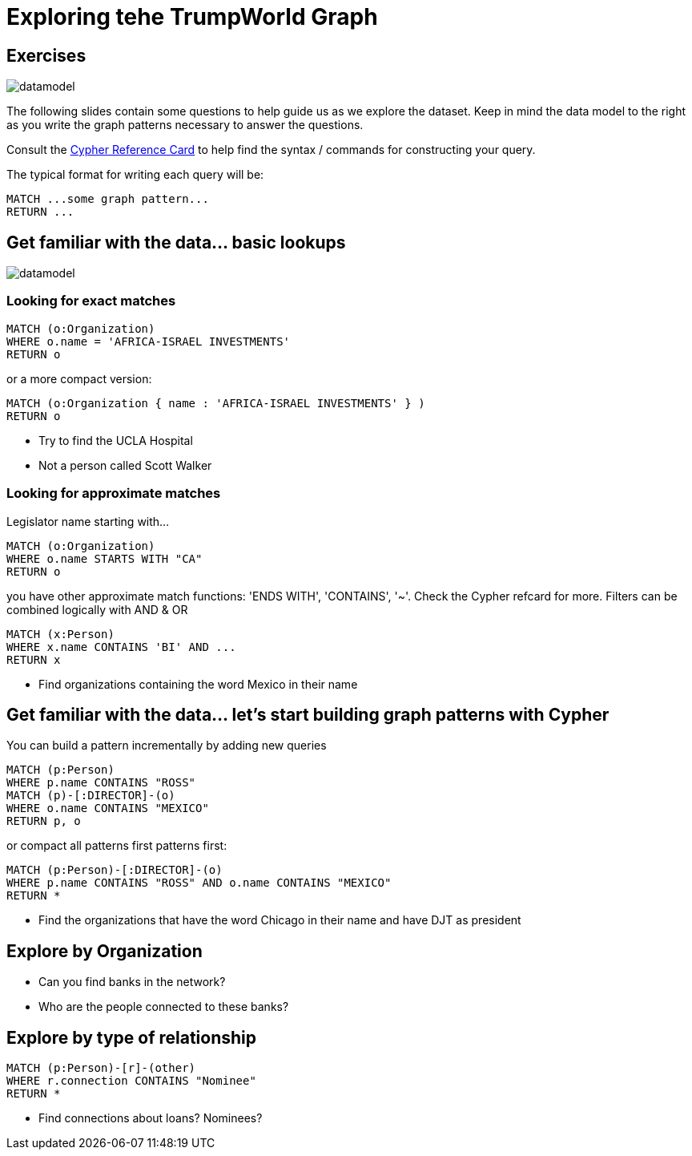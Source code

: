 = Exploring tehe TrumpWorld Graph

== Exercises

image::{img}/datamodel.png[float=right]

The following slides contain some questions to help guide us as we explore the dataset. Keep in mind the data model to the right as you write the graph patterns necessary to answer the questions.

Consult the http://neo4j.com/docs/stable/cypher-refcard/[Cypher Reference Card] to help find the syntax / commands for constructing your query.

The typical format for writing each query will be:

[source,cypher]
----
MATCH ...some graph pattern...
RETURN ...
----

== Get familiar with the data... basic lookups

image::{img}/datamodel.png[float=right]

=== Looking for exact matches

[source,cypher]
----
MATCH (o:Organization) 
WHERE o.name = 'AFRICA-ISRAEL INVESTMENTS' 
RETURN o
----

or a more compact version:

[source,cypher]
----
MATCH (o:Organization { name : 'AFRICA-ISRAEL INVESTMENTS' } ) 
RETURN o
----

* Try to find the UCLA Hospital
* Not a person called Scott Walker


=== Looking for approximate matches

Legislator name starting with...

[source,cypher]
----
MATCH (o:Organization)
WHERE o.name STARTS WITH "CA"
RETURN o
----

you have other approximate match functions: 'ENDS WITH', 'CONTAINS', '~'. Check the Cypher refcard for more.
Filters can be combined logically with AND & OR

[source,cypher]
----
MATCH (x:Person)
WHERE x.name CONTAINS 'BI' AND ...
RETURN x
----

* Find organizations containing the word Mexico in their name

== Get familiar with the data... let's start building graph patterns with Cypher

You can build a pattern incrementally by adding new queries

[source,cypher]
----
MATCH (p:Person)
WHERE p.name CONTAINS "ROSS"
MATCH (p)-[:DIRECTOR]-(o)
WHERE o.name CONTAINS "MEXICO"
RETURN p, o
----

or compact all patterns first patterns first:

[source,cypher]
----
MATCH (p:Person)-[:DIRECTOR]-(o)
WHERE p.name CONTAINS "ROSS" AND o.name CONTAINS "MEXICO"
RETURN *
----

* Find the organizations that have the word Chicago in their name and have DJT as president



== Explore by Organization

* Can you find banks in the network?
* Who are the people connected to these banks?

== Explore by type of relationship

[source,cypher]
----
MATCH (p:Person)-[r]-(other)
WHERE r.connection CONTAINS "Nominee"
RETURN *
----

* Find connections about loans? Nominees? 
